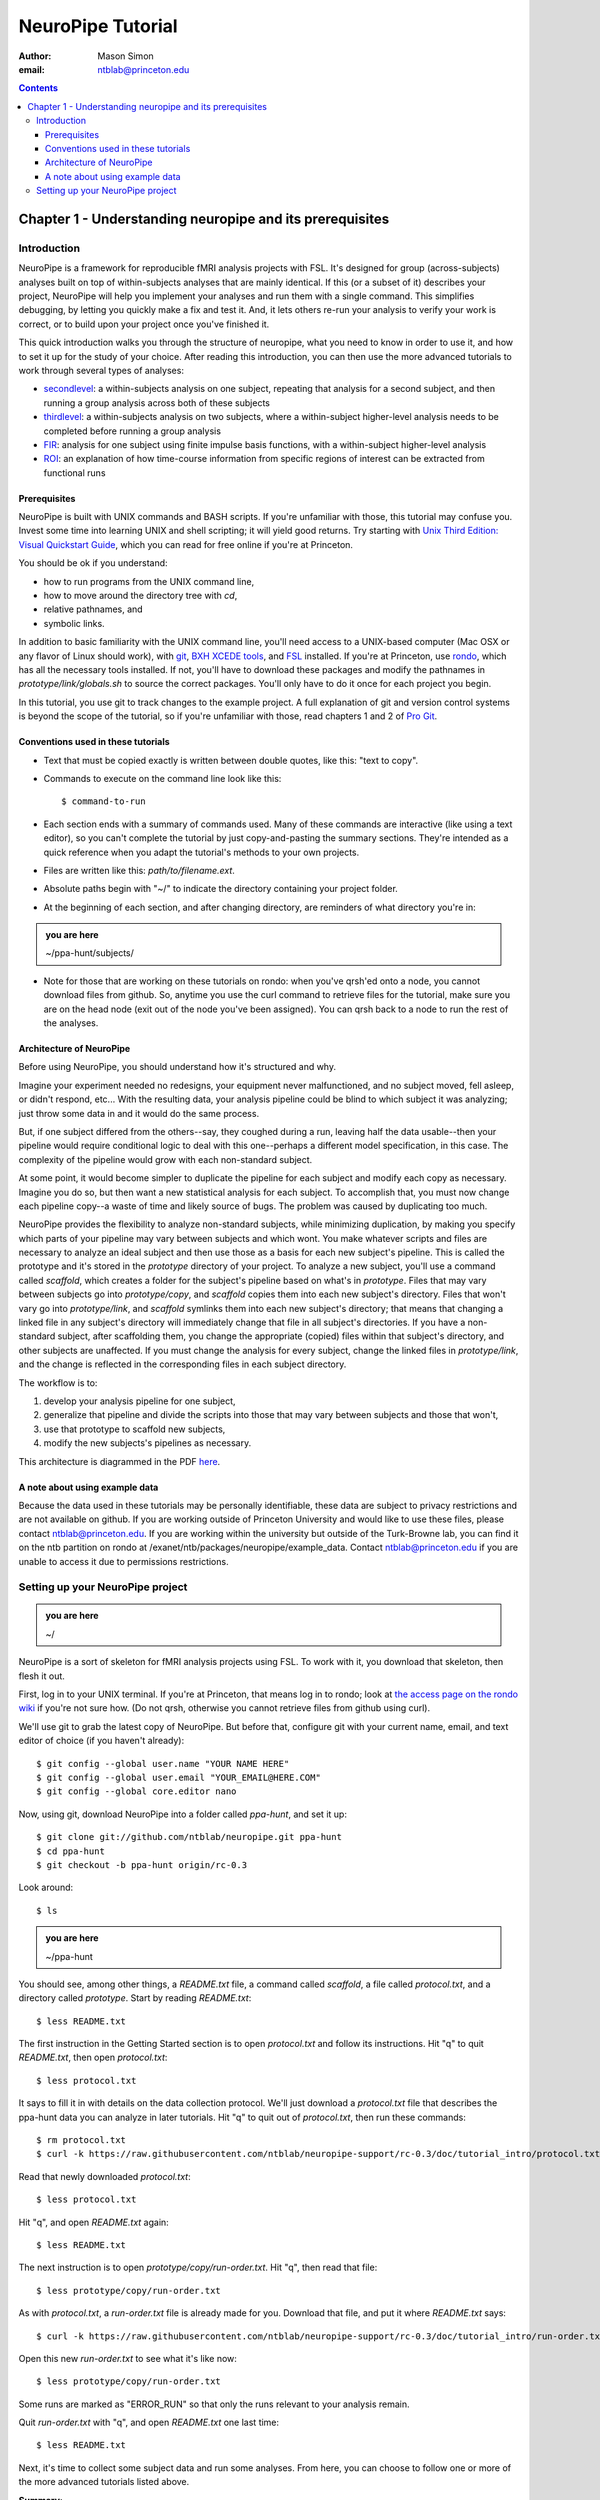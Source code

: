 ==================
NeuroPipe Tutorial
==================



:author: Mason Simon
:email: ntblab@princeton.edu



.. contents::



---------------------------------------------------------
Chapter 1 - Understanding neuropipe and its prerequisites
---------------------------------------------------------


Introduction
============

NeuroPipe is a framework for reproducible fMRI analysis projects with FSL. It's designed for group (across-subjects) analyses built on top of within-subjects analyses that are mainly identical. If this (or a subset of it) describes your project, NeuroPipe will help you implement your analyses and run them with a single command. This simplifies debugging, by letting you quickly make a fix and test it. And, it lets others re-run your analysis to verify your work is correct, or to build upon your project once you've finished it.

This quick introduction walks you through the structure of neuropipe, what you need to know in order to use it, and how to set it up for the study of your choice. After reading this introduction, you can then use the more advanced tutorials to work through several types of analyses:

- secondlevel_: a within-subjects analysis on one subject, repeating that analysis for a second subject, and then running a group analysis across both of these subjects
- thirdlevel_: a within-subjects analysis on two subjects, where a within-subject higher-level analysis needs to be completed before running a group analysis
- FIR_: analysis for one subject using finite impulse basis functions, with a within-subject higher-level analysis
- ROI_: an explanation of how time-course information from specific regions of interest can be extracted from functional runs

.. _secondlevel: https://github.com/ntblab/neuropipe-support/blob/rc-0.3/doc/tutorial_secondlevel/tutorial.rst
.. _thirdlevel: https://github.com/ntblab/neuropipe-support/blob/rc-0.3/doc/tutorial_thirdlevel/tutorial.rst
.. _FIR: https://github.com/ntblab/neuropipe-support/blob/rc-0.3/doc/tutorial_fir/tutorial.rst
.. _ROI: https://github.com/ntblab/neuropipe-support/blob/rc-0.3/doc/tutorial_roi/tutorial.rst

Prerequisites
-------------

NeuroPipe is built with UNIX commands and BASH scripts. If you're unfamiliar with those, this tutorial may confuse you. Invest some time into learning UNIX and shell scripting; it will yield good returns. Try starting with `Unix Third Edition: Visual Quickstart Guide`_, which you can read for free online if you're at Princeton.

.. _`Unix Third Edition: Visual Quickstart Guide`: http://proquest.safaribooksonline.com/0321442458 

You should be ok if you understand:

- how to run programs from the UNIX command line,
- how to move around the directory tree with *cd*,
- relative pathnames, and
- symbolic links.

In addition to basic familiarity with the UNIX command line, you'll need access to a UNIX-based computer (Mac OSX or any flavor of Linux should work), with git_, `BXH XCEDE tools`_, and FSL_ installed. If you're at Princeton, use rondo_, which has all the necessary tools installed. If not, you'll have to download these packages and modify the pathnames in *prototype/link/globals.sh* to source the correct packages. You'll only have to do it once for each project you begin.

.. _git: http://git-scm.com/
.. _`BXH XCEDE tools`: http://www.birncommunity.org/tools-catalog/bxhxcede-tools/
.. _FSL: http://www.fmrib.ox.ac.uk/fsl/
.. _rondo: http://cluster-wiki.pni.princeton.edu/dokuwiki/

In this tutorial, you use git to track changes to the example project. A full explanation of git and version control systems is beyond the scope of the tutorial, so if you're unfamiliar with those, read chapters 1 and 2 of `Pro Git`_.

.. _`Pro Git`: http://progit.org/book/


Conventions used in these tutorials
---------------------------------

- Text that must be copied exactly is written between double quotes, like this: "text to copy".
- Commands to execute on the command line look like this::

  $ command-to-run

- Each section ends with a summary of commands used. Many of these commands are interactive (like using a text editor), so you can't complete the tutorial by just copy-and-pasting the summary sections. They're intended as a quick reference when you adapt the tutorial's methods to your own projects.
- Files are written like this: *path/to/filename.ext*.
- Absolute paths begin with "~/" to indicate the directory containing your project folder.
- At the beginning of each section, and after changing directory, are reminders of what directory you're in:

.. admonition:: you are here

   ~/ppa-hunt/subjects/
 
- Note for those that are working on these tutorials on rondo: when you've qrsh'ed onto a node, you cannot download files from github. So, anytime you use the curl command to retrieve files for the tutorial, make sure you are on the head node (exit out of the node you've been assigned). You can qrsh back to a node to run the rest of the analyses.

Architecture of NeuroPipe
-------------------------

Before using NeuroPipe, you should understand how it's structured and why.

Imagine your experiment needed no redesigns, your equipment never malfunctioned, and no subject moved, fell asleep, or didn't respond, etc... With the resulting data, your analysis pipeline could be blind to which subject it was analyzing; just throw some data in and it would do the same process.

But, if one subject differed from the others--say, they coughed during a run, leaving half the data usable--then your pipeline would require conditional logic to deal with this one--perhaps a different model specification, in this case. The complexity of the pipeline would grow with each non-standard subject.

At some point, it would become simpler to duplicate the pipeline for each subject and modify each copy as necessary. Imagine you do so, but then want a new statistical analysis for each subject. To accomplish that, you must now change each pipeline copy--a waste of time and likely source of bugs. The problem was caused by duplicating too much.

NeuroPipe provides the flexibility to analyze non-standard subjects, while minimizing duplication, by making you specify which parts of your pipeline may vary between subjects and which wont. You make whatever scripts and files are necessary to analyze an ideal subject and then use those as a basis for each new subject's pipeline. This is called the prototype and it's stored in the *prototype* directory of your project. To analyze a new subject, you'll use a command called *scaffold*, which creates a folder for the subject's pipeline based on what's in *prototype*. Files that may vary between subjects go into *prototype/copy*, and *scaffold* copies them into each new subject's directory. Files that won't vary go into *prototype/link*, and *scaffold* symlinks them into each new subject's directory; that means that changing a linked file in any subject's directory will immediately change that file in all subject's directories. If you have a non-standard subject, after scaffolding them, you change the appropriate (copied) files within that subject's directory, and other subjects are unaffected. If you must change the analysis for every subject, change the linked files in *prototype/link*, and the change is reflected in the corresponding files in each subject directory.

The workflow is to::

1. develop your analysis pipeline for one subject,
2. generalize that pipeline and divide the scripts into those that may vary between subjects and those that won't,
3. use that prototype to scaffold new subjects,
4. modify the new subjects's pipelines as necessary.

This architecture is diagrammed in the PDF here_.

.. _here: http://docs.google.com/viewer?url=http%3A%2F%2Fgithub.com%2Fntblab%2Fneuropipe-support%2Fraw%2Fdev%2Fdoc%2Farchitecture.pdf

A note about using example data
-------------------------------

Because the data used in these tutorials may be personally identifiable, these data are subject to privacy restrictions and are not available on github. If you are working outside of Princeton University and would like to use these files, please contact ntblab@princeton.edu. If you are working within the university but outside of the Turk-Browne lab, you can find it on the ntb partition on rondo at /exanet/ntb/packages/neuropipe/example_data. Contact ntblab@princeton.edu if you are unable to access it due to permissions restrictions.


Setting up your NeuroPipe project
=================================

.. admonition:: you are here

   ~/

NeuroPipe is a sort of skeleton for fMRI analysis projects using FSL. To work with it, you download that skeleton, then flesh it out.

First, log in to your UNIX terminal. If you're at Princeton, that means log in to rondo; look at `the access page on the rondo wiki`_ if you're not sure how. (Do not qrsh, otherwise you cannot retrieve files from github using curl).

.. _`the access page on the rondo wiki`: http://cluster-wiki.pni.princeton.edu/dokuwiki/wiki:access

We'll use git to grab the latest copy of NeuroPipe. But before that, configure git with your current name, email, and text editor of choice (if you haven't already)::

  $ git config --global user.name "YOUR NAME HERE"
  $ git config --global user.email "YOUR_EMAIL@HERE.COM"
  $ git config --global core.editor nano

Now, using git, download NeuroPipe into a folder called *ppa-hunt*, and set it up::

  $ git clone git://github.com/ntblab/neuropipe.git ppa-hunt
  $ cd ppa-hunt
  $ git checkout -b ppa-hunt origin/rc-0.3

Look around::

  $ ls

.. admonition:: you are here

   ~/ppa-hunt

You should see, among other things, a *README.txt* file, a command called *scaffold*, a file called *protocol.txt*, and a directory called *prototype*. Start by reading *README.txt*::

  $ less README.txt

The first instruction in the Getting Started section is to open *protocol.txt* and follow its instructions. Hit "q" to quit *README.txt*, then open *protocol.txt*::

  $ less protocol.txt

It says to fill it in with details on the data collection protocol. We'll just download a *protocol.txt* file that describes the ppa-hunt data you can analyze in later tutorials. Hit "q" to quit out of *protocol.txt*, then run these commands::

  $ rm protocol.txt
  $ curl -k https://raw.githubusercontent.com/ntblab/neuropipe-support/rc-0.3/doc/tutorial_intro/protocol.txt > protocol.txt

Read that newly downloaded *protocol.txt*::

  $ less protocol.txt

Hit "q", and open *README.txt* again::

  $ less README.txt

The next instruction is to open *prototype/copy/run-order.txt*. Hit "q", then read that file::

  $ less prototype/copy/run-order.txt

As with *protocol.txt*, a *run-order.txt* file is already made for you. Download that file, and put it where *README.txt* says::

  $ curl -k https://raw.githubusercontent.com/ntblab/neuropipe-support/rc-0.3/doc/tutorial_intro/run-order.txt > prototype/copy/run-order.txt

Open this new *run-order.txt* to see what it's like now::

  $ less prototype/copy/run-order.txt

Some runs are marked as "ERROR_RUN" so that only the runs relevant to your analysis remain.

Quit *run-order.txt* with "q", and open *README.txt* one last time::

  $ less README.txt

Next, it's time to collect some subject data and run some analyses. From here, you can choose to follow one or more of the more advanced tutorials listed above.

**Summary**::

  $ git clone http://github.com/ntblab/neuropipe.git ppa-hunt 
  $ cd ppa-hunt
  $ git checkout -b ppa-hunt origin/rc-0.3
  $ ls
  $ less README.txt
  $ less protocol.txt
  $ rm protocol.txt
  $ curl -k https://raw.githubusercontent.com/ntblab/neuropipe-support/rc-0.3/doc/tutorial_intro/protocol.txt > protocol.txt
  $ less protocol.txt
  $ less README.txt
  $ less prototype/copy/run-order.txt
  $ curl -k https://raw.githubusercontent.com/ntblab/neuropipe-support/rc-0.3/doc/tutorial_intro/run-order.txt > prototype/copy/run-order.txt
  $ less prototype/copy/run-order.txt
  $ less README.txt
